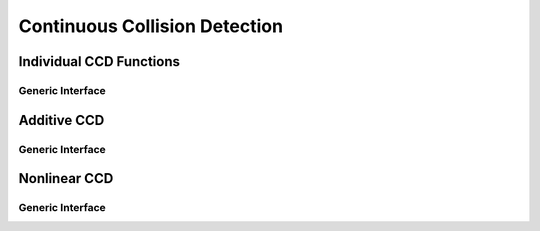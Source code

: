 Continuous Collision Detection
==============================

.. doxygenfunction:: ipc::is_step_collision_free

.. doxygenfunction:: ipc::compute_collision_free_stepsize

.. doxygenvariable:: ipc::DEFAULT_CCD_TOLERANCE
.. doxygenvariable:: ipc::DEFAULT_CCD_MAX_ITERATIONS
.. doxygenvariable:: ipc::DEFAULT_CCD_CONSERVATIVE_RESCALING

Individual CCD Functions
------------------------

.. doxygenfunction:: ipc::point_point_ccd
.. doxygenfunction:: ipc::point_edge_ccd
.. doxygenfunction:: ipc::edge_edge_ccd
.. doxygenfunction:: ipc::point_triangle_ccd

Generic Interface
^^^^^^^^^^^^^^^^^

.. doxygenfunction:: ipc::ccd_strategy

Additive CCD
------------

.. doxygenfunction:: ipc::additive_ccd::point_point_ccd
.. doxygenfunction:: ipc::additive_ccd::point_edge_ccd
.. doxygenfunction:: ipc::additive_ccd::edge_edge_ccd
.. doxygenfunction:: ipc::additive_ccd::point_triangle_ccd

Generic Interface
^^^^^^^^^^^^^^^^^

.. doxygenfunction:: ipc::additive_ccd::additive_ccd

Nonlinear CCD
-------------

.. doxygenclass:: ipc::NonlinearTrajectory
.. doxygenclass:: ipc::IntervalNonlinearTrajectory

.. doxygenfunction:: ipc::point_point_nonlinear_ccd
.. doxygenfunction:: ipc::point_edge_nonlinear_ccd
.. doxygenfunction:: ipc::edge_edge_nonlinear_ccd
.. doxygenfunction:: ipc::point_triangle_nonlinear_ccd

Generic Interface
^^^^^^^^^^^^^^^^^

.. doxygenfunction:: ipc::conservative_piecewise_linear_ccd